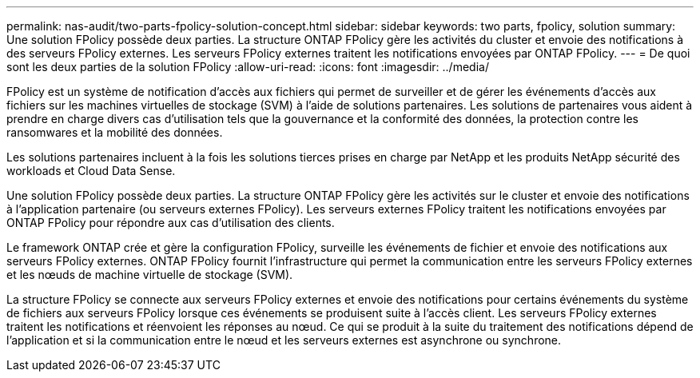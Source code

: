 ---
permalink: nas-audit/two-parts-fpolicy-solution-concept.html 
sidebar: sidebar 
keywords: two parts, fpolicy, solution 
summary: Une solution FPolicy possède deux parties. La structure ONTAP FPolicy gère les activités du cluster et envoie des notifications à des serveurs FPolicy externes. Les serveurs FPolicy externes traitent les notifications envoyées par ONTAP FPolicy. 
---
= De quoi sont les deux parties de la solution FPolicy
:allow-uri-read: 
:icons: font
:imagesdir: ../media/


[role="lead"]
FPolicy est un système de notification d'accès aux fichiers qui permet de surveiller et de gérer les événements d'accès aux fichiers sur les machines virtuelles de stockage (SVM) à l'aide de solutions partenaires. Les solutions de partenaires vous aident à prendre en charge divers cas d'utilisation tels que la gouvernance et la conformité des données, la protection contre les ransomwares et la mobilité des données.

Les solutions partenaires incluent à la fois les solutions tierces prises en charge par NetApp et les produits NetApp sécurité des workloads et Cloud Data Sense.

Une solution FPolicy possède deux parties. La structure ONTAP FPolicy gère les activités sur le cluster et envoie des notifications à l'application partenaire (ou serveurs externes FPolicy). Les serveurs externes FPolicy traitent les notifications envoyées par ONTAP FPolicy pour répondre aux cas d'utilisation des clients.

Le framework ONTAP crée et gère la configuration FPolicy, surveille les événements de fichier et envoie des notifications aux serveurs FPolicy externes. ONTAP FPolicy fournit l'infrastructure qui permet la communication entre les serveurs FPolicy externes et les nœuds de machine virtuelle de stockage (SVM).

La structure FPolicy se connecte aux serveurs FPolicy externes et envoie des notifications pour certains événements du système de fichiers aux serveurs FPolicy lorsque ces événements se produisent suite à l'accès client. Les serveurs FPolicy externes traitent les notifications et réenvoient les réponses au nœud. Ce qui se produit à la suite du traitement des notifications dépend de l'application et si la communication entre le nœud et les serveurs externes est asynchrone ou synchrone.
